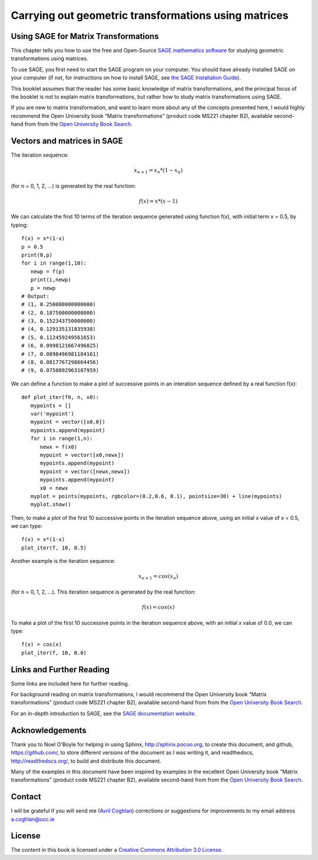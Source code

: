 Carrying out geometric transformations using matrices
=====================================================

Using SAGE for Matrix Transformations
-------------------------------------

This chapter tells you how to use the free and Open-Source `SAGE mathematics software <http://www.sagemath.org/>`_
for studying geometric transformations using matrices.

To use SAGE, you first need to start the SAGE program on your computer.
You should have already installed SAGE on your computer (if not, for instructions on how to
install SAGE, see `the SAGE Installation Guide <http://www.sagemath.org/doc/installation/>`_).

This booklet assumes that the reader has some basic knowledge of matrix transformations,
and the principal focus of the booklet is not to explain matrix transformations,
but rather how to study matrix transformations using SAGE.

If you are new to matrix transformation, and want to learn more about any of the concepts presented here, 
I would highly recommend the Open University book “Matrix transformations” (product code MS221 chapter B2), 
available second-hand from from the `Open University Book Search <http://www.universitybooksearch.co.uk/>`_.

Vectors and matrices in SAGE
----------------------------

The iteration sequence:

.. math::

   x_{n+1} = x_{n} * (1 - x_{n}) 

(for n = 0, 1, 2, ...) is generated by the real function:

.. math::

   f(x) = x * (x - 1)

We can calculate the first 10 terms of the iteration sequence generated using function f(x), with
initial term x = 0.5, by typing:

::

    f(x) = x*(1-x)       
    p = 0.5 
    print(0,p)
    for i in range(1,10):
       newp = f(p)
       print(i,newp)
       p = newp
    # Output: 
    # (1, 0.250000000000000)
    # (2, 0.187500000000000)
    # (3, 0.152343750000000)
    # (4, 0.129135131835938)
    # (5, 0.112459249561653)
    # (6, 0.0998121667496825)
    # (7, 0.0898496981184161)
    # (8, 0.0817767298664456)
    # (9, 0.0750892963187959)

We can define a function to make a plot of successive points in an interation sequence
defined by a real function f(x):

::

    def plot_iter(f0, n, x0):
       mypoints = [] 
       var('mypoint')
       mypoint = vector([x0,0]) 
       mypoints.append(mypoint)
       for i in range(1,n):
          newx = f(x0)
          mypoint = vector([x0,newx])
          mypoints.append(mypoint)
          mypoint = vector([newx,newx])
          mypoints.append(mypoint)
          x0 = newx
       myplot = points(mypoints, rgbcolor=(0.2,0.6, 0.1), pointsize=30) + line(mypoints)
       myplot.show()

Then, to make a plot of the first 10 successive points in the iteration sequence above, using
an initial x value of x = 0.5, we can type:

::

    f(x) = x*(1-x)  
    plot_iter(f, 10, 0.5) 
    
|image0|

Another example is the iteration sequence:

.. math::

   x_{n+1} = cos(x_{n}) 

(for n = 0, 1, 2, ...). This iteration sequence is generated by the real function:

.. math::

   f(x) = cos(x)

To make a plot of the first 10 successive points in the iteration sequence above, with an initial x value of 0.0, 
we can type:

::

    f(x) = cos(x)
    plot_iter(f, 10, 0.0) 

|image1|

Links and Further Reading
-------------------------

Some links are included here for further reading.

For background reading on matrix transformations, I would recommend the Open University book “Matrix transformations” 
(product code MS221 chapter B2), available second-hand from from the 
`Open University Book Search <http://www.universitybooksearch.co.uk/>`_.

For an in-depth introduction to SAGE, see the `SAGE documentation website <http://www.sagemath.org/help.html#SageStandardDoc>`_.

Acknowledgements
----------------

Thank you to Noel O'Boyle for helping in using Sphinx, `http://sphinx.pocoo.org <http://sphinx.pocoo.org>`_, to create
this document, and github, `https://github.com/ <https://github.com/>`_, to store different versions of the document
as I was writing it, and readthedocs, `http://readthedocs.org/ <http://readthedocs.org/>`_, to build and distribute
this document.

Many of the examples in this document have been inspired by examples in the excellent Open University
book “Matrix transformations” (product code MS221 chapter B2), available second-hand from from the 
`Open University Book Search <http://www.universitybooksearch.co.uk/>`_.

Contact
-------

I will be grateful if you will send me (`Avril Coghlan <http://www.ucc.ie/microbio/avrilcoghlan/>`_) corrections or suggestions for improvements to
my email address a.coghlan@ucc.ie 

License
-------

The content in this book is licensed under a `Creative Commons Attribution 3.0 License
<http://creativecommons.org/licenses/by/3.0/>`_.

.. |image0| image:: ../_static/image0.png
.. |image1| image:: ../_static/image1.png
.. |image2| image:: ../_static/image2.png
.. |image3| image:: ../_static/image3.png
.. |image4| image:: ../_static/image4.png
.. |image5| image:: ../_static/image5.png
.. |image6| image:: ../_static/image6.png
.. |image300| image:: ../_static/image1.png
            :width: 900



